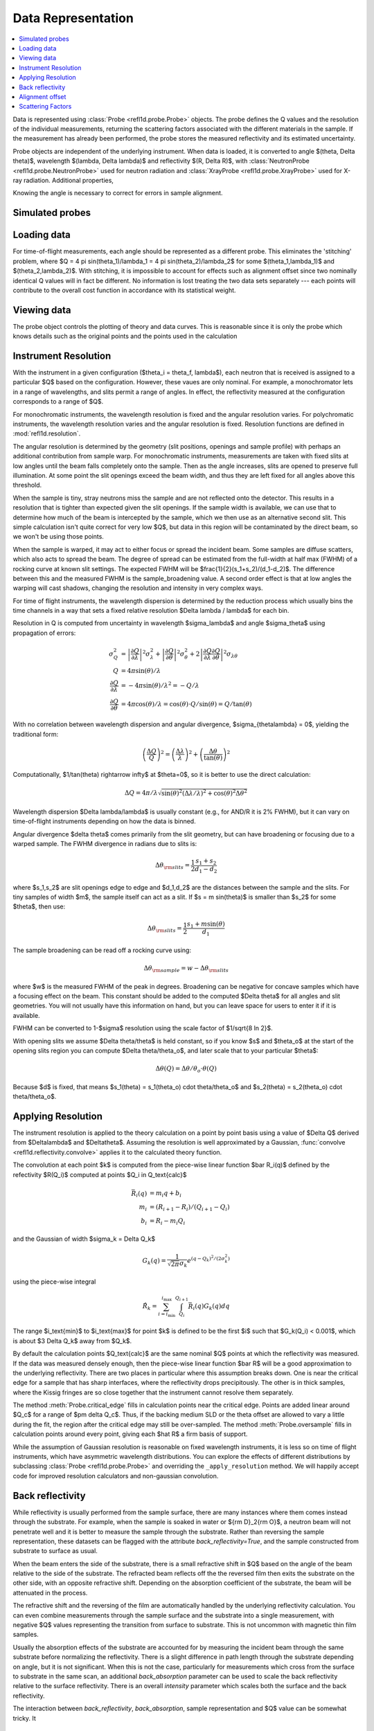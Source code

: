 .. _data-guide:

*******************
Data Representation
*******************

.. contents:: :local:

Data is represented using :class:`Probe <refl1d.probe.Probe>` objects.
The probe defines the Q values and the resolution of the individual
measurements, returning the scattering factors associated with the
different materials in the sample.  If the measurement has already
been performed, the probe stores the measured reflectivity and its
estimated uncertainty.

Probe objects are independent of the underlying instrument.  When
data is loaded, it is converted to angle $(\theta, \Delta \theta)$,
wavelength $(\lambda, \Delta \lambda)$ and reflectivity
$(R, \Delta R)$, with :class:`NeutronProbe <refl1d.probe.NeutronProbe>`
used for neutron radiation and :class:`XrayProbe <refl1d.probe.XrayProbe>`
used for X-ray radiation.  Additional properties,


Knowing the angle is necessary to correct for errors in sample alignment.

.. data_simulation_:

Simulated probes
================

.. data_loading_:

Loading data
============

For time-of-flight measurements, each angle should be represented as
a different probe.  This eliminates the 'stitching' problem, where
$Q = 4 \pi \sin(\theta_1)/\lambda_1 = 4 \pi \sin(\theta_2)/\lambda_2$
for some $(\theta_1,\lambda_1)$ and $(\theta_2,\lambda_2)$.
With stitching, it is impossible to account for effects such as
alignment offset since two nominally identical Q values will in
fact be different.  No information is lost treating the two data sets
separately --- each points will contribute to the overall cost function
in accordance with its statistical weight.


.. data_views_:

Viewing data
============

The probe object controls the plotting of theory and data curves.  This
is reasonable since it is only the probe which knows details such as
the original points and the points used in the calculation

.. data_resolution_:

Instrument Resolution
=====================

With the instrument in a given configuration ($\theta_i = \theta_f, \lambda$),
each neutron that is received is assigned to a particular $Q$ based on
the configuration.  However, these vaues are only nominal.  For example,
a monochromator lets in a range of wavelengths, and slits permit a range
of angles.  In effect, the reflectivity measured at the configuration
corresponds to a range of $Q$.

For monochromatic instruments, the wavelength resolution is fixed and
the angular resolution varies.  For polychromatic instruments, the
wavelength resolution varies and the angular resolution is fixed.
Resolution functions are defined in :mod:`refl1d.resolution`.

The angular resolution is determined by the geometry (slit positions,
openings and sample profile) with perhaps an additional contribution
from sample warp.  For monochromatic instruments, measurements are taken
with fixed slits at low angles until the beam falls completely onto the
sample.  Then as the angle increases, slits are opened to preserve full
illumination.  At some point the slit openings exceed the beam width,
and thus they are left fixed for all angles above this threshold.

When the sample is tiny, stray neutrons miss the sample and are not
reflected onto the detector.  This results in a resolution that is
tighter than expected given the slit openings.  If the sample width
is available, we can use that to determine how much of the beam is
intercepted by the sample, which we then use as an alternative second
slit.  This simple calculation isn't quite correct for very low $Q$, but
data in this region will be contaminated by the direct beam, so we
won't be using those points.

When the sample is warped, it may act to either focus or spread the
incident beam.  Some samples are diffuse scatters, which also acts
to spread the beam.  The degree of spread can be estimated from the
full-width at half max (FWHM) of a rocking curve at known slit settings.
The expected FWHM will be $\frac{1}{2}(s_1+s_2)/(d_1-d_2)$.  The difference
between this and the measured FWHM is the sample_broadening value.
A second order effect is that at low angles the warping will cast
shadows, changing the resolution and intensity in very complex ways.

For time of flight instruments, the wavelength dispersion
is determined by the reduction process which usually bins the time
channels in a way that sets a fixed relative resolution
$\Delta \lambda / \lambda$ for each bin.

Resolution in Q is computed from uncertainty in wavelength $\sigma_\lambda$
and angle $\sigma_\theta$ using propagation of errors:

.. math::

    \sigma^2_Q
        &= \left|\frac{\partial Q}{\partial \lambda}\right|^2 \sigma_\lambda^2
         + \left|\frac{\partial Q}{\partial \theta}\right|^2 \sigma_\theta^2
         + 2 \left|\frac{\partial Q}{\partial \lambda}
                   \frac{\partial Q}{\partial \theta}\right|^2
                   \sigma_{\lambda\theta}
         \\
    Q &= 4 \pi \sin(\theta) / \lambda \\
    \frac{\partial Q}{\partial \lambda} &= -4 \pi \sin(\theta)/\lambda^2
         = -Q/\lambda \\
    \frac{\partial Q}{\partial \theta} &= 4 \pi \cos(\theta)/\lambda
         = \cos(\theta) \cdot Q/\sin(\theta) = Q/\tan(\theta)

With no correlation between wavelength dispersion and angular divergence,
$\sigma_{\theta\lambda} = 0$, yielding the traditional form:

.. math::

    \left(\frac{\Delta Q}{Q}\right)^2
         = \left(\frac{\Delta \lambda}{\lambda}\right)^2
         + \left(\frac{\Delta \theta}{\tan(\theta)}\right)^2

Computationally, $1/\tan(\theta) \rightarrow \infty$ at $\theta=0$, so
it is better to use the direct calculation:

.. math::

    \Delta Q = 4 \pi/\lambda \sqrt{\sin(\theta)^2 (\Delta\lambda/\lambda)^2
                                   + \cos(\theta)^2 \Delta \theta^2}

Wavelength dispersion $\Delta \lambda/\lambda$ is usually constant
(e.g., for AND/R it is 2% FWHM), but it can vary on time-of-flight
instruments depending on how the data is binned.

Angular divergence $\delta \theta$ comes primarily from the slit geometry,
but can have broadening or focusing due to a warped sample.  The FWHM
divergence in radians due to slits is:

.. math::

    \Delta\theta_{\rm slits} = \frac{1}{2} \frac{s_1 + s_2}{d_1 - d_2}

where $s_1,s_2$ are slit openings edge to edge and $d_1,d_2$ are the distances
between the sample and the slits.  For tiny samples of width $m$, the sample
itself can act as a slit.  If $s = m \sin(\theta)$ is smaller than $s_2$ for
some $\theta$, then use:

.. math::

    \Delta\theta_{\rm slits} = \frac{1}{2} \frac{s_1 + m \sin(\theta)}{d_1}

The sample broadening can be read off a rocking curve using:

.. math::

    \Delta\theta_{\rm sample} = w - \Delta\theta_{\rm slits}

where $w$ is the measured FWHM of the peak in degrees. Broadening can be
negative for concave samples which have a focusing effect on the beam.  This
constant should be added to the computed $\Delta \theta$ for all angles and
slit geometries.  You will not usually have this information on hand, but
you can leave space for users to enter it if it is available.

FWHM can be converted to 1-\ $\sigma$ resolution using the scale factor of
$1/\sqrt{8 \ln 2}$.

With opening slits we assume $\Delta \theta/\theta$ is held constant, so if
you know $s$ and $\theta_o$ at the start of the opening slits region you
can compute $\Delta \theta/\theta_o$, and later scale that to your
particular $\theta$:

.. math::

    \Delta\theta(Q) = \Delta\theta/\theta_o \cdot \theta(Q)

Because $d$ is fixed, that means
$s_1(\theta) = s_1(\theta_o) \cdot \theta/\theta_o$ and
$s_2(\theta) = s_2(\theta_o) \cdot \theta/\theta_o$.


.. data_resolution_calculator_:

Applying Resolution
===================

The instrument resolution is applied to the theory calculation on
a point by point basis using a value of $\Delta Q$ derived from
$\Delta\lambda$ and $\Delta\theta$.   Assuming the resolution is
well approximated by a Gaussian,
:func:`convolve <refl1d.reflectivity.convolve>` applies it to the
calculated theory function.

The convolution at each point $k$ is computed from the piece-wise linear
function $\bar R_i(q)$ defined by the refectivity $R(Q_i)$ computed
at points $Q_i \in Q_\text{calc}$

.. math::

    \bar R_i(q) &= m_i q + b_i \\
    m_i &= (R_{i+1} - R_i)/(Q_{i+1} - Q_i) \\
    b_i &= R_i - m_i Q_i

and the Gaussian of width $\sigma_k = \Delta Q_k$

.. math::

    G_k(q) = \frac{1}{\sqrt{2 \pi}\sigma_k} e^{(q-Q_k)^2 / (2 \sigma_k^2)}

using the piece-wise integral

.. math::

    \hat R_k = \sum_{i=i_\text{min}}^{i_\text{max}}
        \int_{Q_i}^{Q_{i+1}} \bar R_i(q) G_k(q) dq

The range $i_\text{min}$ to $i_\text{max}$ for point $k$ is defined
to be the first $i$ such that $G_k(Q_i) < 0.001$, which is
about $3 \Delta Q_k$ away from $Q_k$.

By default the calculation points $Q_\text{calc}$ are the same
nominal $Q$ points at which the reflectivity was measured.   If the
data was measured densely enough, then the piece-wise linear function
$\bar R$ will be a good approximation to the underlying reflectivity.
There are two places in particular where this assumption breaks down.
One is near the critical edge for a sample that has sharp interfaces,
where the reflectivity drops precipitously. The other is in thick
samples, where the Kissig fringes are so close together that the
instrument cannot resolve them separately.

The method :meth:`Probe.critical_edge` fills in calculation points
near the critical edge.  Points are added linear around $Q_c$ for
a range of $\pm \delta Q_c$.  Thus, if the backing medium SLD or
the theta offset are allowed to vary a little during the fit, the
region after the critical edge may still be over-sampled.
The method :meth:`Probe.oversample` fills in calculation points
around every point, giving each $\hat R$ a firm basis of support.

While the assumption of Gaussian resolution is reasonable on fixed
wavelength instruments, it is less  so on time of flight instruments,
which have asymmetric wavelength  distributions.  You can explore the
effects of different distributions by subclassing
:class:`Probe <refl1d.probe.Probe>`  and overriding the
``_apply_resolution`` method.  We will happily accept code for
improved resolution calculators and non-gaussian convolution.


.. data_backrefl_:

Back reflectivity
=================

While reflectivity is usually performed from the sample surface,
there are many instances where them comes instead through the
substrate.  For example, when the sample is soaked in water or
${\rm D}_2{\rm O}$, a neutron beam will not penetrate well and
it is better to measure the sample through the substrate.  Rather
than reversing the sample representation, these datasets can
be flagged with the attribute *back_reflectivity=True*, and the
sample constructed from substrate to surface as usual.

When the beam enters the side of the substrate, there is a
small refractive shift in $Q$ based on the angle of the beam relative
to the side of the substrate. The refracted beam reflects off the
the reversed film then exits the substrate on the other side, with an
opposite refractive shift.  Depending on the absorption coefficient
of the substrate, the beam will be attenuated in the process.

The refractive shift and the reversing of the film are automatically
handled by the underlying reflectivity calculation.  You can even
combine measurements through the sample surface and the substrate
into a single measurement, with negative $Q$ values representing
the transition from surface to substrate.  This is not uncommon with
magnetic thin film samples.

Usually the absorption effects of the substrate are accounted for
by measuring the incident beam through the same substrate before
normalizing the reflectivity.  There is a slight difference in path
length through the substrate depending on angle, but it is not
significant.  When this is not the case, particularly for measurements
which cross from the surface to substrate in the same scan, an
additional *back_absorption* parameter can be used to scale the
back reflectivity relative to the surface reflectivity.  There
is an overall *intensity* parameter which scales both the surface
and the back reflectivity.

The interaction between *back_reflectivity*, *back_absorption*,
sample representation and $Q$ value can be somewhat tricky.  It


.. data_alignment_:

Alignment offset
================

It can sometimes be difficult to align the sample, particularly on
X-ray instruments.  Unfortunately, a misaligned sample can lead to
a error in the measured position of the critical edge.  Since the
statistics for the measurement are very good in this region, the
effects on the fit can be large.  By representing the angle directly,
an alignment offset can be incorporated into the reflectivity calculation.
Furthermore, the uncertainty in the alignment can be estimated from
the alignment scans, and this information incorporated directly into
the fit.  Without the theta offset correction you would need to
compensate for the critical edge by allowing the scattering length
density of the substrate to vary during the fit, but this would lead to
incorrectly calculated reflectivity for the remaining points.  For
example, the simulation :download:`toffset.py` shows more than 5% error
in reflectivity for a silicon substrate with a 0.005\ |deg| offset.

The method
:meth:`Probe.alignment_uncertainty <refl1d.probe.Probe.alignment_uncertainty>`
computes the uncertainty in a alignment from the information in a
rocking curve.  The alignment itself comes from the peak position in
the rocking curve, with uncertainty determined from the uncertainty
in the peak position.  Note that this is not the same as the width
of the peak; the peak stays roughly the same width as statistics are
improved, but the uncertainty in position and width will
decrease.\ [#Daymond2002]_ There is an additional uncertainty in
alignment due to motor step size, easily computed from the
variance in a uniform distribution.  Combined, the uncertainty
in *theta_offset* is:

.. math::

    \Delta\theta \approx \sqrt{w^2/I + d^2/12}

where $w$ is the full-width of the peak in radians at half maximum,
$I$ is the integrated intensity under the peak and $d$ is the motor
step size is radians.


.. data_scattering_factors_:

Scattering Factors
==================

The effective scattering length density of the material is dependent
on the composition of the material and on the type and wavelength of
the probe object.  Using the chemical formula,
:meth:`scattering_factors <refl1d.probe.Probe.scattering_factors>`
computes the scattering factors ($\rho$, $\rho_i$, $\rho_{\rm inc}$)
associated with the material.  This means the same sample representation
can be used for X-ray and neutron experiments, with mass density as the
fittable parameter.  For energy dependent materials (e.g., Gd for neutrons),
then scattering factors will be returned for all of the energies in the
probe. (Note: energy dependent neutron scattering factors are not yet
implemented in periodic table.)

The returned scattering factors are normalized to density=1 |g/cm^3|.
To use these values in the calculation of reflectivity, they need to
be scaled by density and volume fraction.  Using normalized density,
the value returned by scattering_factors can be cached so only one
lookup is necessary during the fit even when density is a fitting
parameter.

The material itself can be flagged to use the incoherent scattering
factor $\rho_{\rm inc}$ which is by default ignored.

Magnetic scattering factors for the material are not presently
available in the periodic table.  Interested parties may consider
extending periodic table with magnetic scattering information and
adding support to
:class:`PolarizedNeutronProbe <refl1d.probe.PolarizedNeutronProbe>`


.. [#Daymond2002] M.R. Daymond, P.J. Withers and M.W. Johnson;
   The expected uncertainty of diffraction-peak location",
   Appl. Phys. A 74 [Suppl.], S112 - S114 (2002).
   http://dx.doi.org/10.1007/s003390201392
